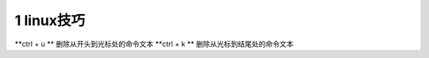 ======================================
1 linux技巧
======================================


**ctrl + u ** 删除从开头到光标处的命令文本
**ctrl + k ** 删除从光标到结尾处的命令文本